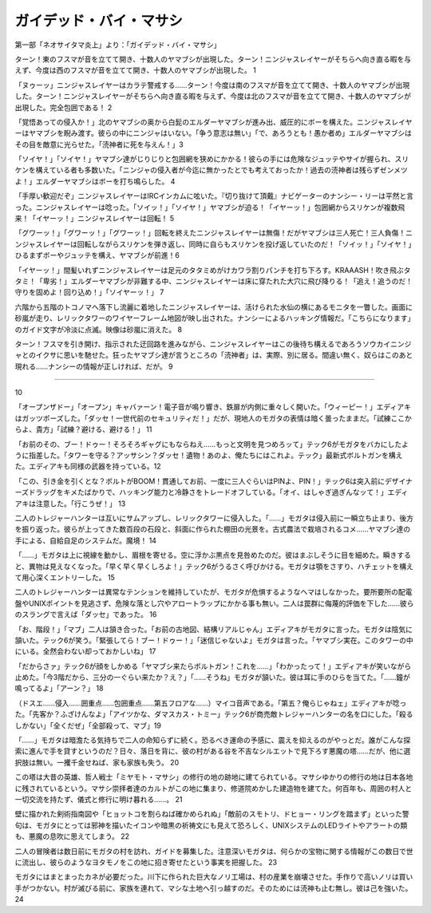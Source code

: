 ====================================
ガイデッド・バイ・マサシ
====================================

第一部「ネオサイタマ炎上」より：「ガイデッド・バイ・マサシ」

ターン！東のフスマが音を立てて開き、十数人のヤマブシが出現した。ターン！ニンジャスレイヤーがそちらへ向き直る暇を与えず、今度は西のフスマが音を立てて開き、十数人のヤマブシが出現した。 1

「ヌゥーッ」ニンジャスレイヤーはカラテ警戒する……ターン！今度は南のフスマが音を立てて開き、十数人のヤマブシが出現した。ターン！ニンジャスレイヤーがそちらへ向き直る暇を与えず、今度は北のフスマが音を立てて開き、十数人のヤマブシが出現した。完全包囲である！ 2

「覚悟あっての侵入か！」北のヤマブシの奥から白髭のエルダーヤマブシが進み出、威圧的にボーを構えた。ニンジャスレイヤーはヤマブシを睨み渡す。彼らの中にニンジャはいない。「争う意志は無い」「で、あろうとも！愚か者め」エルダーヤマブシはその目を敵意に光らせた。「涜神者に死を与えん！」3

「ソイヤ！」「ソイヤ！」ヤマブシ達がじりじりと包囲網を狭めにかかる！彼らの手には危険なジュッテやサイが握られ、スリケンを構えている者も多数いた。「ニンジャの侵入者が今迄に無かったとでも考えておったか！過去の涜神者は残らずゼンメツよ！」エルダーヤマブシはボーを打ち鳴らした。 4

「手厚い歓迎だぞ」ニンジャスレイヤーはIRCインカムに呟いた。『切り抜けて頂戴』ナビゲーターのナンシー・リーは平然と言った。ニンジャスレイヤーは唸った。「ソイッ！」「ソイヤ！」ヤマブシが迫る！「イヤーッ！」包囲網からスリケンが複数飛来！「イヤーッ！」ニンジャスレイヤーは回転！ 5

「グワーッ！」「グワーッ！」「グワーッ！」回転を終えたニンジャスレイヤーは無傷！だがヤマブシは三人死亡！三人負傷！ニンジャスレイヤーは回転しながらスリケンを弾き返し、同時に自らもスリケンを投げ返していたのだ！「ソイッ！」「ソイヤ！」ひるまずボーやジュッテを構え、ヤマブシが前進！6

「イヤーッ！」間髪いれずニンジャスレイヤーは足元のタタミめがけカワラ割りパンチを打ち下ろす。KRAAASH！吹き飛ぶタタミ！「卑劣！」エルダーヤマブシが非難する中、ニンジャスレイヤーは床に穿たれた大穴に飛び降りる！「追え！追うのだ！守りを固めよ！回り込め！」「ソイヤーッ！」 7

六階から五階のトコノマへ落下し流麗に着地したニンジャスレイヤーは、活けられた水仙の横にあるモニタを一瞥した。画面に砂嵐が走り、レリックタワーのワイヤーフレーム地図が映し出された。ナンシーによるハッキング情報だ。「こちらになります」のガイド文字が冷淡に点滅。映像は砂嵐に消えた。 8

ターン！フスマを引き開け、指示された迂回路を進みながら、ニンジャスレイヤーはこの後待ち構えるであろうソウカイニンジャとのイクサに思いを馳せた。狂ったヤマブシ達が言うところの「涜神者」は、実際、別に居る。間違い無く、奴らはこのあと現れる……ナンシーの情報が正しければ、だが。 9

-----------


10

「オープンザドー」「オープン」キャバァーン！電子音が鳴り響き、鉄扉が内側に重々しく開いた。「ウィーピー！」エディアキはガッツポーズした。「ダッセ！一世代前のセキュリティだ！」だが、現地人のモガタの表情は暗く曇ったままだ。「試練ここからよ、貴方」「試練？避ける、避ける！」 11

「お前のその、ブー！ドゥー！そろそろギャグにもならねえ……もっと文明を見つめろッて」テック6がモガタをバカにしたように指差した。「タワーを守る？アッサシン？ダッセ！遺物！あのよ、俺たちにはこれよ。テック」最新式ボルトガンを構えた。エディアキも同様の武器を持っている。12

「この、引き金を引くとな？ボルトがBOOM！貫通してお前、一度に三人ぐらいはPINよ、PIN！」テック6は突入前にデザイナーズドラッグをキメたばかりで、ハッキング能力と冷静さをトレードオフしている。「オイ、はしゃぎ過ぎんなッて！」エディアキは注意した。「行こうぜ！」 13

二人のトレジャーハンターは互いにサムアップし、レリックタワーに侵入した。「……」モガタは侵入前に一瞬立ち止まり、後方を振り返った。彼らが上ってきた数百段の石段と、斜面に作られた棚田の光景を。古式農法で栽培されるコメ……ヤマブシ達の手による、自給自足のシステムだ。魔境！ 14

「……」モガタは上に視線を動かし、眉根を寄せる。空に浮かぶ黒点を見咎めたのだ。彼はまぶしそうに目を細めた。瞬きすると、異物は見えなくなった。「早く早く早くしろよ！」テック6がうるさく呼びかける。モガタは顎をさすり、ハチェットを構えて用心深くエントリーした。 15

二人のトレジャーハンターは異常なテンションを維持していたが、モガタが危惧するようなヘマはしなかった。要所要所の配電盤やUNIXポイントを見逃さず、危険な落とし穴やアロートラップにかかる事も無い。二人は罠群に侮蔑的評価を下した……彼らのスラングで言えば「ダッセ」であった。 16

「お、階段！」「マブ」二人は頷き合った。「お前の古地図、結構リアルじゃん」エディアキがモガタに言った。モガタは陰気に頷いた。テック6が笑う。「緊張してら！ブー！ドゥー！」「迷信じゃないよ」モガタは言った。「ヤマブシ実在。このタワーの中にいる。全然会わない却っておかしいね」 17

「だからさァ」テック6が顔をしかめる「ヤマブシ来たらボルトガン！これを……」「わかったって！」エディアキが笑いながら止めた。「今3階だから、三分の一ぐらい来たか？え？」「……そうね」モガタが頷いた。彼は耳に手のひらを当てた。「……鐘が鳴ってるよ」「アーン？」 18

（ドスエ……侵入……囲重点……包囲重点……第五フロアな……）マイコ音声である。「第五？俺らじゃねェ」エディアキが唸った。「先客か？ふざけんなよ」「アイツかな、ダマスカス・トミー」テック6が商売敵トレジャーハンターの名を口にした。「殺るしかない」「全くだぜ」「全部殺って、マブ」19

「……」モガタは暗澹たる気持ちで二人の命知らずに続く。恐るべき運命の予感に、震えを抑えるのがやっとだ。誰がこんな探索に進んで手を貸すというのだ？日々、落日を背に、彼の村がある谷を不吉なシルエットで見下ろす悪魔の塔……だが、他に選択肢は無い。一攫千金せねば、家も家族も失う。 20

この塔は大昔の英雄、哲人戦士「ミヤモト・マサシ」の修行の地の跡地に建てられている。マサシゆかりの修行の地は日本各地に残されているという。マサシ崇拝者達のカルトがこの地に集まり、修道院めかした建造物を建てた。何百年も、周囲の村人と一切交流を持たず、儀式と修行に明け暮れる……。 21

壁に描かれた剣術指南図や「ヒョットコを割らねば確かめられぬ」「敵前のスモトリ、ドヒョー・リングを踏まず」といった警句は、モガタにとっては邪神を描いたイコンや暗黒の祈祷文にも見えて恐ろしく、UNIXシステムのLEDライトやアラートの類も、悪魔の息吹に思えてしまう。 22

二人の冒険者は数日前にモガタの村を訪れ、ガイドを募集した。注意深いモガタは、何らかの宝物に関する情報がこの数日で世に流出し、彼らのようなヨタモノをこの地に招き寄せたという事実を把握した。 23

モガタにはまとまったカネが必要だった。川下に作られた巨大なノリ工場は、村の産業を崩壊させた。手作りで高いノリは買い手がつかない。村が滅びる前に、家族を連れて、マシな土地へ引っ越すのだ。そのためには涜神も止む無し。彼は己を強いた。 24

